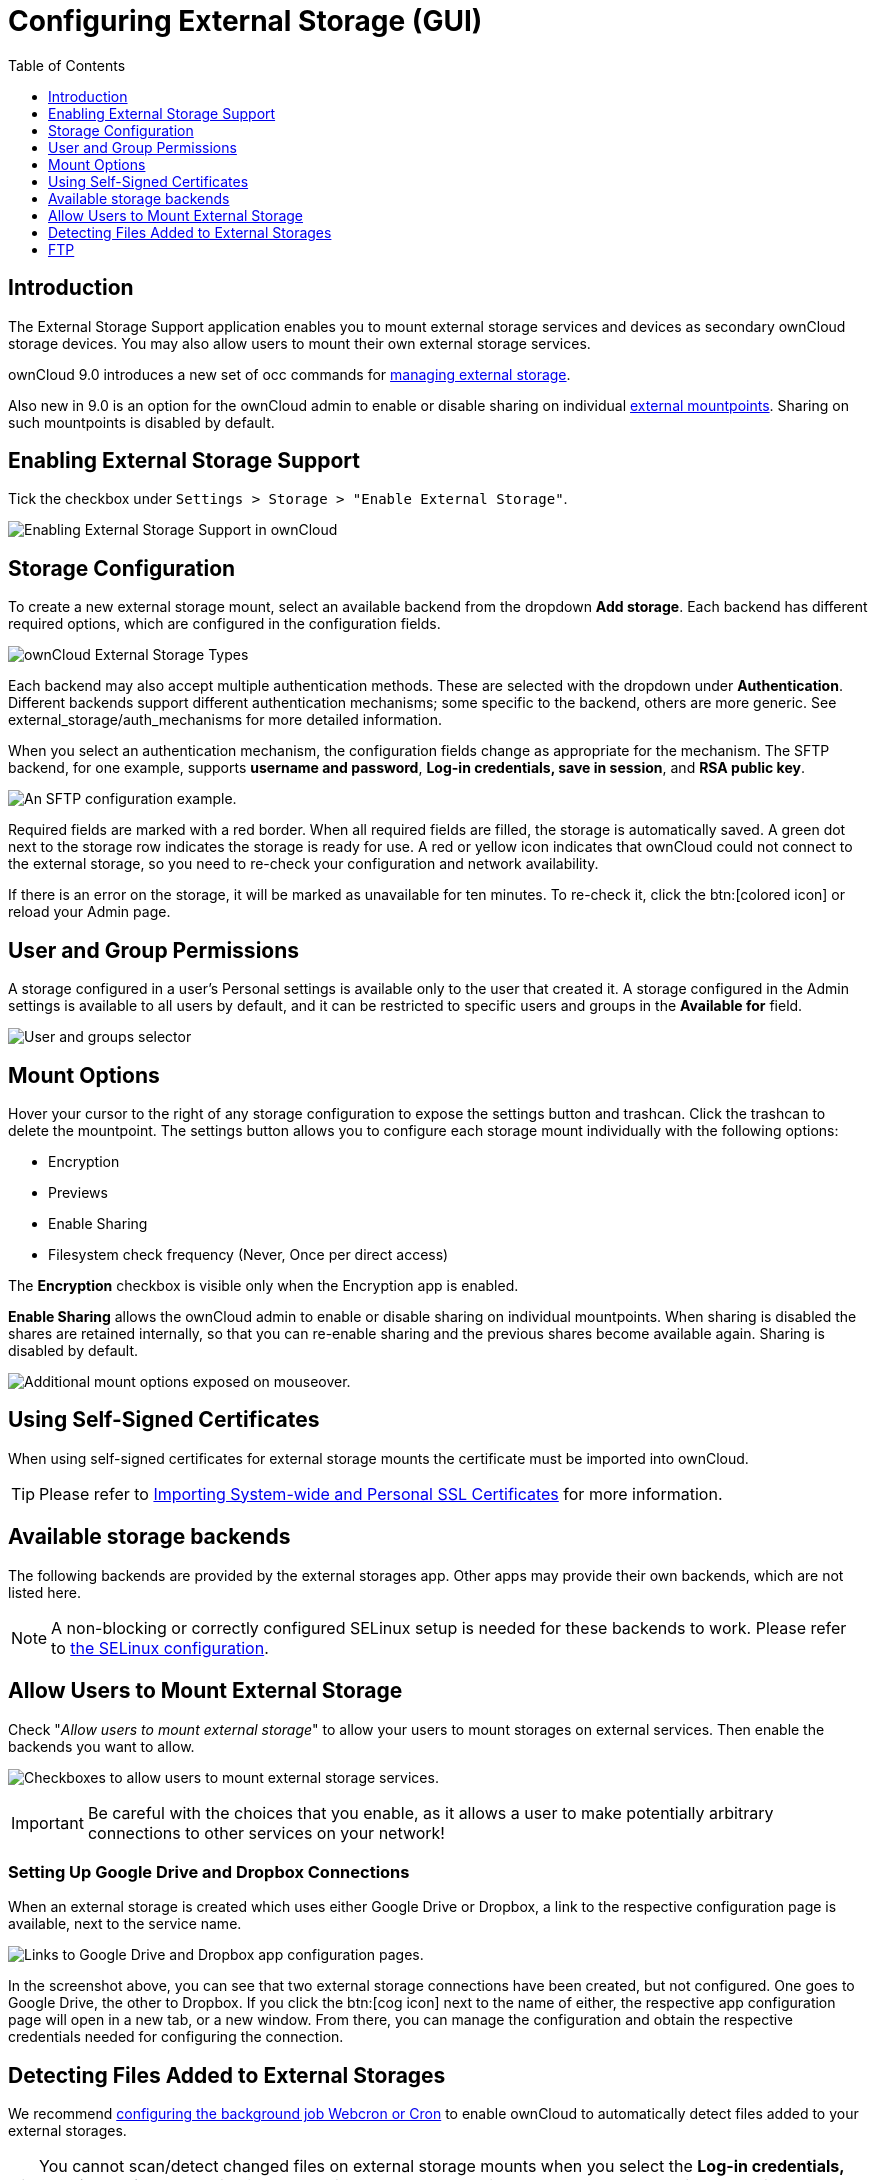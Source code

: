 = Configuring External Storage (GUI)
:toc: right
:toclevels: 1

== Introduction

The External Storage Support application enables you to mount external
storage services and devices as secondary ownCloud storage devices. You
may also allow users to mount their own external storage services.

ownCloud 9.0 introduces a new set of occ commands for
xref:configuration/server/occ_command#files-external[managing external storage].

Also new in 9.0 is an option for the ownCloud admin to enable or disable sharing on individual
xref:mount-options[external mountpoints]. Sharing on such mountpoints is disabled by default.

[[enabling-external-storage-support]]
== Enabling External Storage Support

Tick the checkbox under `Settings > Storage > "Enable External Storage"`.

image:configuration/files/external_storage/enable-app.png[Enabling External Storage Support in ownCloud]

[[storage-configuration]]
== Storage Configuration

To create a new external storage mount, select an available backend from
the dropdown *Add storage*. Each backend has different required options,
which are configured in the configuration fields.

image:configuration/files/external_storage/external_storage_types.png[ownCloud External Storage Types]

Each backend may also accept multiple authentication methods. These are
selected with the dropdown under *Authentication*. Different backends
support different authentication mechanisms; some specific to the
backend, others are more generic. See external_storage/auth_mechanisms
for more detailed information.

When you select an authentication mechanism, the configuration fields
change as appropriate for the mechanism. The SFTP backend, for one
example, supports *username and password*, *Log-in credentials, save in
session*, and *RSA public key*.

image:configuration/files/external_storage/auth_mechanism.png[An SFTP configuration example.]

Required fields are marked with a red border. When all required fields
are filled, the storage is automatically saved. A green dot next to the
storage row indicates the storage is ready for use. A red or yellow icon
indicates that ownCloud could not connect to the external storage, so
you need to re-check your configuration and network availability.

If there is an error on the storage, it will be marked as unavailable for ten minutes.
To re-check it, click the btn:[colored icon] or reload your Admin page.

[[user-and-group-permissions]]
== User and Group Permissions

A storage configured in a user’s Personal settings is available only to
the user that created it. A storage configured in the Admin settings is
available to all users by default, and it can be restricted to specific
users and groups in the *Available for* field.

image:configuration/files/external_storage/applicable.png[User and groups selector]

[[mount-options]]
== Mount Options

Hover your cursor to the right of any storage configuration to expose
the settings button and trashcan. Click the trashcan to delete the
mountpoint. The settings button allows you to configure each storage
mount individually with the following options:

* Encryption
* Previews
* Enable Sharing
* Filesystem check frequency (Never, Once per direct access)

The *Encryption* checkbox is visible only when the Encryption app is
enabled.

*Enable Sharing* allows the ownCloud admin to enable or disable sharing
on individual mountpoints. When sharing is disabled the shares are
retained internally, so that you can re-enable sharing and the previous
shares become available again. Sharing is disabled by default.

image:configuration/files/external_storage/mount_options.png[Additional mount options exposed on mouseover.]

[[using-self-signed-certificates]]
== Using Self-Signed Certificates

When using self-signed certificates for external storage mounts the
certificate must be imported into ownCloud.

TIP: Please refer to xref:configuration/server/import_ssl_cert.adoc[Importing System-wide and Personal SSL Certificates] for more information.

[[available-storage-backends]]
== Available storage backends

The following backends are provided by the external storages app. Other
apps may provide their own backends, which are not listed here.

NOTE: A non-blocking or correctly configured SELinux setup is needed for these backends to work. Please refer to xref:installation/selinux_configuration.adoc[the SELinux configuration].

[[allow-users-to-mount-external-storage]]
== Allow Users to Mount External Storage

Check "__Allow users to mount external storage__" to allow your users
to mount storages on external services. Then enable the backends you want to allow.

image:configuration/files/external_storage/user_mounts.png[Checkboxes to allow users to mount external storage services.]

IMPORTANT: Be careful with the choices that you enable, as it allows a user to make potentially arbitrary
connections to other services on your network!

[[setting-up-google-drive-and-dropbox-connections]]
=== Setting Up Google Drive and Dropbox Connections

When an external storage is created which uses either Google Drive or Dropbox, a link to the
respective configuration page is available, next to the service name.

image:configuration/files/external-storage-google-drive-and-dropbox-configuration.png[Links to Google Drive and Dropbox app configuration pages.]

In the screenshot above, you can see that two external storage
connections have been created, but not configured. One goes to Google
Drive, the other to Dropbox. If you click the btn:[cog icon] next to the name
of either, the respective app configuration page will open in a new tab,
or a new window. From there, you can manage the configuration and obtain
the respective credentials needed for configuring the connection.

[[detecting-files-added-to-external-storages]]
== Detecting Files Added to External Storages

We recommend xref:configuration/server/background_jobs_configuration.adoc[configuring the background job Webcron or Cron] to enable ownCloud to automatically detect files added to your external storages.

TIP: You cannot scan/detect changed files on external storage mounts when you select the
*Log-in credentials, save in session* authentication mechanism. However, there is a workaround,
and that is to use Ajax cron mode.
See xref:configuration/files/external_storage/auth_mechanisms.adoc#password-based-mechanisms[Password-based Mechanisms] for more information.

ownCloud may not always be able to find out what has been changed remotely
(files changed without going through ownCloud), especially when it’s very deep
in the folder hierarchy of the external storage.

You might need to setup a cron job that runs `sudo -u www-data php occ files:scan --all`.
Alternatively, replace `–all` with the user name to trigger a rescan of the user’s files periodically,
for example every 15 minutes, which includes the mounted external storage.

TIP: See xref:configuration/server/occ_command.adoc[the occ’s file operations] for more information.

FTP
---

If you want to mount an FTP Storage, please install `the FTP Storage Support app`_ from the ownCloud market.

image:configuration/files/external_storage/ftp_storage_support.png[The ownCloud FTP Storage Support App.]
